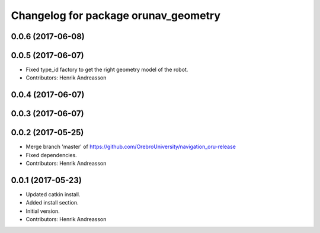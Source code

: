 ^^^^^^^^^^^^^^^^^^^^^^^^^^^^^^^^^^^^^
Changelog for package orunav_geometry
^^^^^^^^^^^^^^^^^^^^^^^^^^^^^^^^^^^^^

0.0.6 (2017-06-08)
------------------

0.0.5 (2017-06-07)
------------------
* Fixed type_id factory to get the right geometry model of the robot.
* Contributors: Henrik Andreasson

0.0.4 (2017-06-07)
------------------

0.0.3 (2017-06-07)
------------------

0.0.2 (2017-05-25)
------------------
* Merge branch 'master' of https://github.com/OrebroUniversity/navigation_oru-release
* Fixed dependencies.
* Contributors: Henrik Andreasson

0.0.1 (2017-05-23)
------------------
* Updated catkin install.
* Added install section.
* Initial version.
* Contributors: Henrik Andreasson

